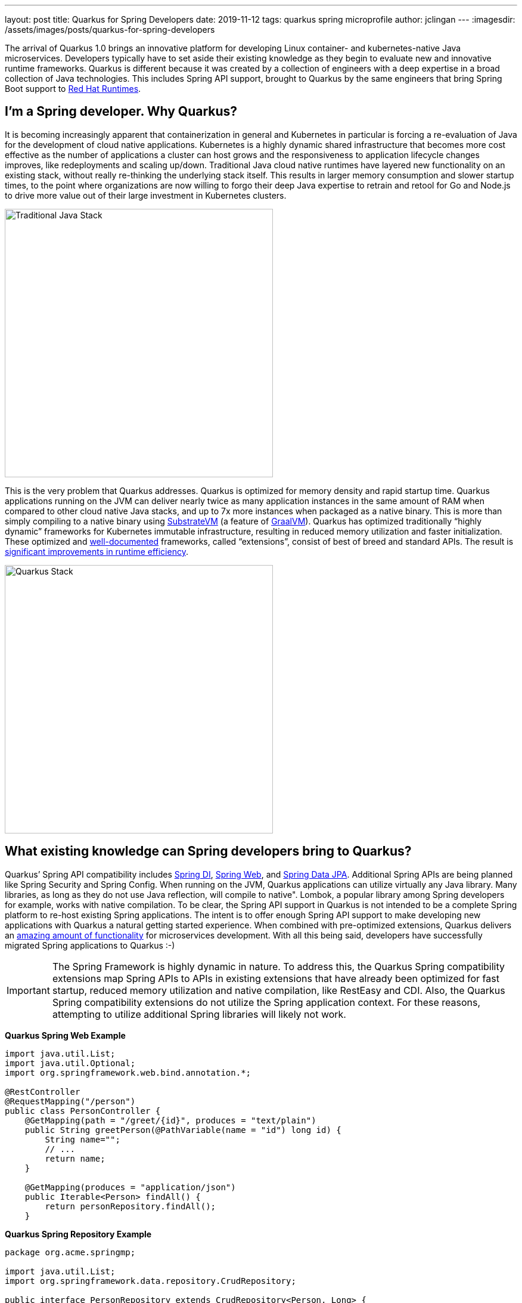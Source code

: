 ---
layout: post
title: Quarkus for Spring Developers
date: 2019-11-12
tags: quarkus spring microprofile
author: jclingan
---
:imagesdir: /assets/images/posts/quarkus-for-spring-developers


The arrival of Quarkus 1.0 brings an innovative platform for developing Linux container- and kubernetes-native Java microservices. Developers typically have to set aside their existing knowledge as they begin to evaluate new and innovative runtime frameworks. Quarkus is different because it was created by a collection of engineers with a deep expertise in a broad collection of Java technologies. This includes Spring API support, brought to Quarkus by the same engineers that bring Spring Boot support to https://www.redhat.com/en/products/runtimes[Red Hat Runtimes].

== I'm a Spring developer. Why Quarkus?
It is becoming increasingly apparent that containerization in general and Kubernetes in particular is forcing a re-evaluation of Java for the development of cloud native applications. Kubernetes is a  highly dynamic shared infrastructure that becomes more cost effective as the number of applications a cluster can host grows and the responsiveness to application lifecycle changes improves, like redeployments and scaling up/down. Traditional Java cloud native runtimes have layered new functionality on an existing stack, without really re-thinking the underlying stack itself. This results in larger memory consumption and slower startup times, to the point where organizations are now willing to forgo their deep Java expertise to retrain and retool for Go and Node.js to drive more value out of their large investment in Kubernetes clusters.

image::TraditionalStack.png[Traditional Java Stack, 450]

This is the very problem that Quarkus addresses.  Quarkus is optimized for memory density and rapid startup time. Quarkus applications running on the JVM can deliver nearly twice as many application instances in the same amount of RAM when compared to other cloud native Java stacks, and up to 7x more instances when packaged as a native binary. This is more than simply compiling to a native binary using https://github.com/oracle/graal/tree/master/substratevm[SubstrateVM] (a feature of https://www.graalvm.org/[GraalVM]). Quarkus has optimized traditionally “highly dynamic” frameworks for Kubernetes immutable infrastructure, resulting in reduced memory utilization and faster initialization. These optimized and https://quarkus.io/guides/[well-documented] frameworks, called “extensions”, consist of best of breed and standard APIs. The result is https://quarkus.io/assets/images/quarkus_metrics_graphic_bootmem_wide.png[significant improvements in runtime efficiency].

image::QuarkusStack.png[Quarkus Stack, 450]

== What existing knowledge can Spring developers bring to Quarkus?
Quarkus’ Spring API compatibility includes https://quarkus.io/guides/spring-di-guide[Spring DI], https://quarkus.io/guides/spring-web-guide[Spring Web], and https://quarkus.io/guides/spring-data-jpa-guide[Spring Data JPA]. Additional Spring APIs are being planned like Spring Security and Spring Config. When running on the JVM, Quarkus applications can utilize virtually any Java library. Many libraries, as long as they do not use Java reflection, will compile to native". Lombok, a popular library among Spring developers for example, works with native compilation. To be clear, the Spring API support in Quarkus is not intended to be a complete Spring platform to re-host existing Spring applications. The intent is to offer enough Spring API support to make developing new applications with Quarkus a natural getting started experience. When combined with pre-optimized extensions, Quarkus delivers an https://quarkus.io/guides/[amazing amount of functionality] for microservices development. With all this being said, developers have successfully migrated Spring applications to Quarkus :-)

[IMPORTANT]
====
The Spring Framework is highly dynamic in nature. To address this, the Quarkus Spring compatibility extensions map Spring APIs to APIs in existing extensions that have already been optimized for fast startup, reduced memory utilization and native compilation, like RestEasy and CDI. Also, the Quarkus Spring compatibility extensions do not utilize the Spring application context. For these reasons, attempting to utilize additional Spring libraries will likely not work.
====

*Quarkus Spring Web Example*
[source,java]
----
import java.util.List;
import java.util.Optional;
import org.springframework.web.bind.annotation.*;

@RestController
@RequestMapping("/person")
public class PersonController {
    @GetMapping(path = "/greet/{id}", produces = "text/plain")
    public String greetPerson(@PathVariable(name = "id") long id) {
        String name="";
        // ...
        return name;
    }

    @GetMapping(produces = "application/json")
    public Iterable<Person> findAll() {
        return personRepository.findAll();
    }
----

*Quarkus Spring Repository Example*
[source,java]
----
package org.acme.springmp;

import java.util.List;
import org.springframework.data.repository.CrudRepository;

public interface PersonRepository extends CrudRepository<Person, Long> {
    List<Person> findByAge(int age);
}
----

*Quarkus Spring Service + MicroProfile Fault Tolerance Example*
[source,java]
----
import org.eclipse.microprofile.faulttolerance.Fallback;
import org.eclipse.microprofile.faulttolerance.Timeout;
import org.eclipse.microprofile.rest.client.inject.RestClient;
import org.springframework.beans.factory.annotation.Autowired;
import org.springframework.beans.factory.annotation.Value;
import org.springframework.stereotype.Service;

@Service                                                    // Spring
public class PersonService {

    @Autowired                                              // Spring
    @RestClient                                             // MicroProfile
    SalutationMicroProfileRestClient salutationRestClient;

    @Value("${fallbackSalutation}")                         // Spring
    String fallbackSalutation;

    @CircuitBreaker(delay=5000, failureRatio=.5)            // MicroProfile
    @Fallback(fallbackMethod = "salutationFallback")        // MicroProfile
    public String getSalutation() {
        return salutationRestClient.getSalutation();
    }
----

== Are there additional benefits for Spring developers?
In addition to the improved memory utilization and startup time, Quarkus offers the following benefits to Spring developers:

* *Function-as-a-Service (FaaS) Runtime.* When compiled to a native binary, Quarkus applications can start in under .0015 seconds, making it possible to use the existing Spring and Java API knowledge with FaaS functions. (https://quarkus.io/guides/azure-functions-http[Azure], https://quarkus.io/guides/amazon-lambda[AWS Lambda])
* *Live Coding.* Start with a “Hello World” sample app and transform it into a complex microservice without ever restarting the app. Just save and reload browser to see changes along the way. Quarkus live coding “just works” out of the box, regardless of IDE.
* *Support for reactive and imperative models.* Quarkus has a reactive core that supports the traditional imperative model, reactive model, or both in the same application.
* *Early detection of dependency injection errors.* Quarkus catches dependency injection errors during compilation instead of at runtime.
* *Use best of breed frameworks and standards together.* Quarkus supports Spring, Eclipse Vert.x, MicroProfile (JAX-RS, CDI, etc), reactive streams and messaging, and more in the same application. Read https://developers.redhat.com/blog/2019/10/02/autowire-microprofile-into-spring-with-quarkus/[“@Autowire MicroProfile into Spring Boot”] for using Spring and MicroProfile APIs together in the same project.


== How should Spring developers get started with Quarkus?
Recommended steps include:

* Follow the https://quarkus.io/get-started/[Getting Started Guide] as a general Quarkus introduction.
* Follow the https://quarkus.io/guides/spring-di-guide[Spring DI], https://quarkus.io/guides/spring-web-guide[Spring Web], and https://quarkus.io/guides/spring-data-jpa-guide[Spring Data JPA] guides.
* Create a new app using https://code.quarkus.io/[code.quarkus.io].
* Optionally watch https://www.youtube.com/watch?v=9wJm8g83vqA&list=PLsM3ZE5tGAVYUKfQRUC6Gp61oV1WJEIPJ&index=10&t=0s[Kubernetes Native Spring Apps on Quarkus] Devoxx presentation
